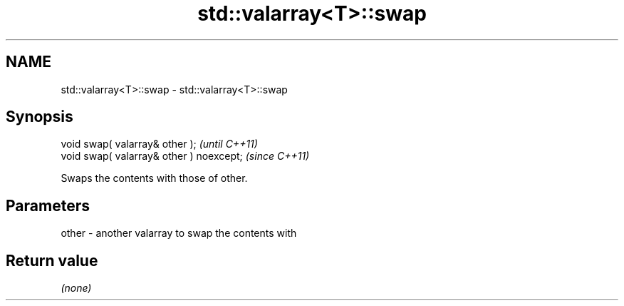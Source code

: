 .TH std::valarray<T>::swap 3 "2019.08.27" "http://cppreference.com" "C++ Standard Libary"
.SH NAME
std::valarray<T>::swap \- std::valarray<T>::swap

.SH Synopsis
   void swap( valarray& other );           \fI(until C++11)\fP
   void swap( valarray& other ) noexcept;  \fI(since C++11)\fP

   Swaps the contents with those of other.

.SH Parameters

   other - another valarray to swap the contents with

.SH Return value

   \fI(none)\fP
